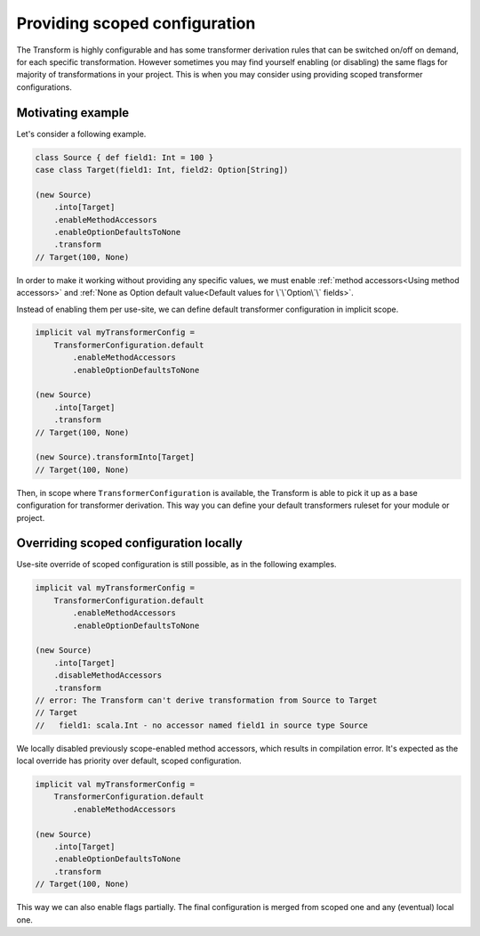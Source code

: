 .. _scoped-configuration:

Providing scoped configuration
==============================

The Transform is highly configurable and has some transformer derivation rules that
can be switched on/off on demand, for each specific transformation. However sometimes
you may find yourself enabling (or disabling) the same flags for majority of
transformations in your project. This is when you may consider using providing
scoped transformer configurations.

Motivating example
------------------

Let's consider a following example.

.. code-block:: scala

    class Source { def field1: Int = 100 }
    case class Target(field1: Int, field2: Option[String])

    (new Source)
        .into[Target]
        .enableMethodAccessors
        .enableOptionDefaultsToNone
        .transform
    // Target(100, None)

In order to make it working without providing any specific values, we must
enable :ref:`method accessors<Using method accessors>` and
:ref:`None as Option default value<Default values for \`\`Option\`\` fields>`.

Instead of enabling them per use-site, we can define default transformer configuration
in implicit scope.

.. code-block:: scala

    implicit val myTransformerConfig =
        TransformerConfiguration.default
            .enableMethodAccessors
            .enableOptionDefaultsToNone

    (new Source)
        .into[Target]
        .transform
    // Target(100, None)

    (new Source).transformInto[Target]
    // Target(100, None)

Then, in scope where ``TransformerConfiguration`` is available, the Transform is able to
pick it up as a base configuration for transformer derivation. This way you can define
your default transformers ruleset for your module or project.

Overriding scoped configuration locally
---------------------------------------

Use-site override of scoped configuration is still possible, as in the following examples.

.. code-block:: scala

    implicit val myTransformerConfig =
        TransformerConfiguration.default
            .enableMethodAccessors
            .enableOptionDefaultsToNone

    (new Source)
        .into[Target]
        .disableMethodAccessors
        .transform
    // error: The Transform can't derive transformation from Source to Target
    // Target
    //   field1: scala.Int - no accessor named field1 in source type Source

We locally disabled previously scope-enabled method accessors, which results in
compilation error. It's expected as the local override has priority over default,
scoped configuration.

.. code-block:: scala

    implicit val myTransformerConfig =
        TransformerConfiguration.default
            .enableMethodAccessors

    (new Source)
        .into[Target]
        .enableOptionDefaultsToNone
        .transform
    // Target(100, None)

This way we can also enable flags partially. The final configuration is merged from
scoped one and any (eventual) local one.
